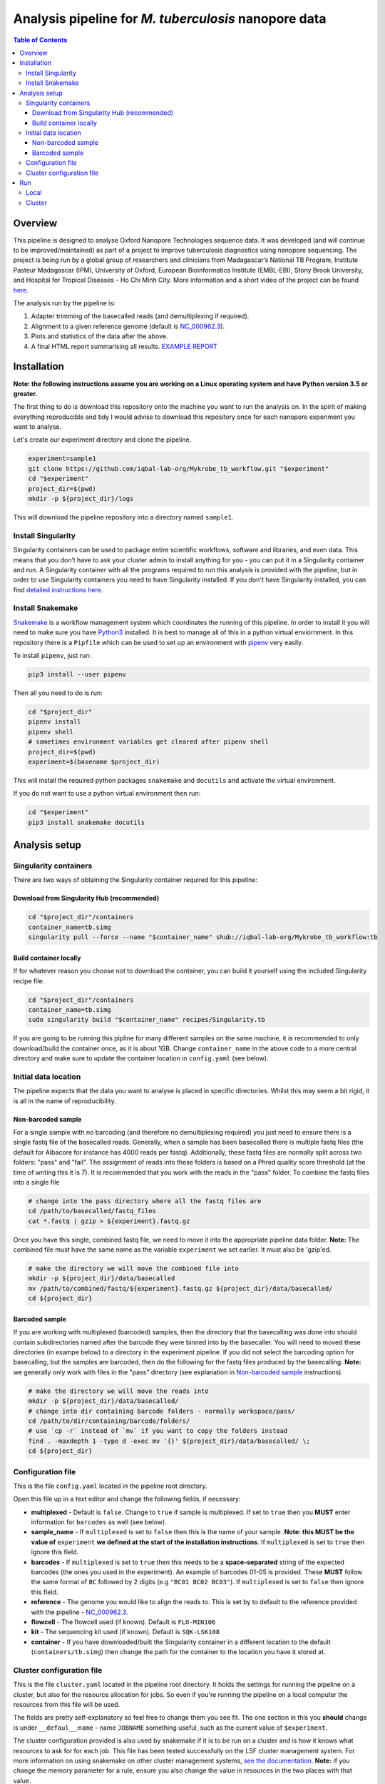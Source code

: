 ========================================
Analysis pipeline for *M. tuberculosis* nanopore data
========================================

.. contents:: **Table of Contents**

Overview
========================================

This pipeline is designed to analyse Oxford Nanopore Technologies sequence data.
It was developed (and will continue to be improved/maintained) as part of a project to
improve tuberculosis diagnostics using nanopore sequencing. The project is being
run by a global group of researchers and clinicians from Madagascar’s National
TB Program, Institute Pasteur Madagascar (IPM), University of Oxford, European
Bioinformatics Institute (EMBL-EBI), Stony Brook University, and Hospital for Tropical Diseases - Ho Chi Minh City. More
information and a short video of the project can be found `here`_.

The analysis run by the pipeline is:

1. Adapter trimming of the basecalled reads (and demultiplexing if required).
2. Alignment to a given reference genome (default is `NC_000962.3`_).
3. Plots and statistics of the data after the above.
4. A final HTML report summarising all results. `EXAMPLE REPORT`_

.. image:: ./docs/imgs/dag.png


Installation
========================================
**Note: the following instructions assume you are working on a Linux operating system and have Python version 3.5 or greater.**

The first thing to do is download this repository onto the machine you want to
run the analysis on. In the spirit of making everything reproducible and tidy I
would advise to download this repository once for each nanopore experiment you
want to analyse.

Let's create our experiment directory and clone the pipeline.

.. code-block:: bash

    experiment=sample1
    git clone https://github.com/iqbal-lab-org/Mykrobe_tb_workflow.git "$experiment"
    cd "$experiment"
    project_dir=$(pwd)
    mkdir -p ${project_dir}/logs

This will download the pipeline repository into a directory named ``sample1``.


Install Singularity
---------------------
Singularity containers can be used to package entire scientific workflows,
software and libraries, and even data. This means that you don’t have to ask
your cluster admin to install anything for you - you can put it in a Singularity
container and run. A Singularity container with all the programs required to run
this analysis is provided with the pipeline, but in order to use Singularity
containers you need to have Singularity installed. If you don't have Singularity
installed, you can find `detailed instructions here`_.


Install Snakemake
---------------------
Snakemake_ is a workflow management system which coordinates the running of this
pipeline. In order to install it you will need to make sure you have Python3_
installed. It is best to manage all of this in a python virtual enviornment. In
this repository there is a ``Pipfile`` which can be used to set up an
environment with `pipenv`_ very easily.

To install ``pipenv``, just run:

.. code-block:: bash

    pip3 install --user pipenv

Then all you need to do is run:

.. code-block:: bash

    cd "$project_dir"
    pipenv install
    pipenv shell
    # sometimes environment variables get cleared after pipenv shell
    project_dir=$(pwd)
    experiment=$(basename $project_dir)

This will install the required python packages ``snakemake`` and ``docutils``
and activate the virtual environment.

If you do not want to use a python virtual environment then run:

.. code-block:: bash

    cd "$experiment"
    pip3 install snakemake docutils


Analysis setup
========================================
Singularity containers
--------------------------------

There are two ways of obtaining the Singularity container required for this
pipeline:

Download from Singularity Hub (recommended)
^^^^^^^^^^^^^^^^^^^^^^^^^^^^^^^^^^^^^^^^^^^^^

.. image:: https://www.singularity-hub.org/static/img/hosted-singularity--hub-%23e32929.svg
  :target: https://singularity-hub.org/collections/1145

.. code-block:: bash

    cd "$project_dir"/containers
    container_name=tb.simg
    singularity pull --force --name "$container_name" shub://iqbal-lab-org/Mykrobe_tb_workflow:tb


Build container locally
^^^^^^^^^^^^^^^^^^^^^^^^^^

If for whatever reason you choose not to download the container, you can build
it yourself using the included Singularity recipe file.

.. code-block:: bash

    cd "$project_dir"/containers
    container_name=tb.simg
    sudo singularity build "$container_name" recipes/Singularity.tb

If you are going to be running this pipline for many different samples on the
same machine, it is recommended to only download/build the container once, as it is
about 1GB. Change ``container_name`` in the above code to a more central
directory and make sure to update the container location in ``config.yaml`` (see
below).

Initial data location
--------------------------------------------
The pipeline expects that the data you want to analyse is placed in specific
directories. Whilst this may seem a bit rigid, it is all in the name of
reproducibility.

.. _non_barcoded_sample:

Non-barcoded sample
^^^^^^^^^^^^^^^^^^^^^^

For a single sample with no barcoding (and therefore no demultiplexing required)
you just need to ensure there is a single fastq file of the basecalled reads.
Generally, when a sample has been basecalled there is multiple fastq files (the
default for Albacore for instance has 4000 reads per fastq). Additionally, these
fastq files are normally split across two folders: "pass" and "fail". The
assignment of reads into these folders is based on a Phred quality score threshold
(at the time of writing this it is 7). It is recommended that you work with the
reads in the "pass" folder. To combine the fastq files into a single file

.. code-block:: bash

    # change into the pass directory where all the fastq files are
    cd /path/to/basecalled/fastq_files
    cat *.fastq | gzip > ${experiment}.fastq.gz

Once you have this single, combined fastq file, we need to move it into the
appropriate pipeline data folder. **Note:** The combined file must have the
same name as the variable ``experiment`` we set earlier. It must also be
'gzip'ed.

.. code-block:: bash

    # make the directory we will move the combined file into
    mkdir -p ${project_dir}/data/basecalled
    mv /path/to/combined/fastq/${experiment}.fastq.gz ${project_dir}/data/basecalled/
    cd ${project_dir}

Barcoded sample
^^^^^^^^^^^^^^^^^^^^

If you are working with multiplexed (barcoded) samples, then the directory that
the basecalling was done into should contain subdirectories named after the
barcode they were binned into by the basecaller. You will need to moved these
directories (in exampe below) to a directory in the experiment pipeline. If you
did not select the barcoding option for basecalling, but the samples are
barcoded, then do the following for the fastq files produced by the basecalling.
**Note:** we generally only work with files in the "pass" directory (see
explanation in `Non-barcoded sample`_ instructions).

.. code-block:: bash

    # make the directory we will move the reads into
    mkdir -p ${project_dir}/data/basecalled/
    # change into dir containing barcode folders - normally workspace/pass/
    cd /path/to/dir/containing/barcode/folders/
    # use `cp -r` instead of `mv` if you want to copy the folders instead
    find . -maxdepth 1 -type d -exec mv '{}' ${project_dir}/data/basecalled/ \;
    cd ${project_dir}


Configuration file
--------------------
This is the file ``config.yaml`` located in the pipeline root directory.

Open this file up in a text editor and change the following fields, if necessary:

* **multiplexed** - Default is ``false``. Change to ``true`` if sample is multiplexed. If set to ``true`` then you **MUST** enter information for ``barcodes`` as well (see below).
* **sample_name** - If ``multiplexed`` is set to ``false`` then this is the name of your sample. **Note: this MUST be the value of** ``experiment`` **we defined at the start of the installation instructions**. If ``multiplexed`` is set to ``true`` then ignore this field.
* **barcodes** - If ``multiplexed`` is set to ``true`` then this needs to be a **space-separated** string of the expected barcodes (the ones you used in the experiment). An example of barcodes 01-05 is provided. These **MUST** follow the same format of ``BC`` followed by 2 digits (e.g ``"BC01 BC02 BC03"``). If ``multiplexed`` is set to ``false`` then ignore this field.
* **reference** - The genome you would like to align the reads to. This is set by to default to the reference provided with the pipeline - `NC_000962.3`_.
* **flowcell** - The flowcell used (if known). Default is ``FLO-MIN106``
* **kit** - The sequencing kit used (if known). Default is ``SQK-LSK108``
* **container** - If you have downloaded/built the Singularity container in a different location to the default (``containers/tb.simg``) then change the path for the container to the location you have it stored at.

Cluster configuration file
----------------------------
This is the file ``cluster.yaml`` located in the pipeline root directory. It
holds the settings for running the pipeline on a cluster, but also for the
resource allocation for jobs. So even if you're running the pipeline on a local
computer the resources from this file will be used.

The fields are pretty self-explanatory so feel free to change them you see fit.
The one section in this you **should** change is under ``__defaul__``:``name`` -
name ``JOBNAME`` something useful, such as the current value of ``$experiment``.

The cluster configuration provided is also used by snakemake if it is to be run
on a cluster and is how it knows what resources to ask for for each job. This
file has been tested successfully on the LSF cluster management system. For more
information on using snakemake on other cluster management systems, `see the documentation`_.
**Note:** if you change the memory parameter for a rule, ensure you also change
the value in resources in the two places with that value.

Run
======
You are all set up now. To run the pipeline simply execute the following. At the
end, all of the logs will be under ``logs/``. Data will be in the appropriate
subdirectories in ``data/`` and the final report(s) (one for each barcode) will
be under ``docs/``.

Local
--------

To run the pipeline on a local computer (i.e laptop or desktop)

.. code-block:: bash

    cd ${project_dir}
    snakemake --use-singularity

This will provide a summary of all the jobs that are to be run, and when they
have been started and finished.

Cluster
---------
This pipeline can also be run on a cluster. These instructions are for running
on an LSF cluster system. The ``cluster.yaml`` file *should* be general across
clusters (except for the ``resources`` field). The cluster submission command
however is different from cluster to cluster. We provide the command for an
LSF system here. Please contact us if you use a different cluster system and
cannot figure out the command and we will see if we can help. Additionally, if
you use a different cluster management system and successfully run it, please
provide the cluster submission commands and we will add them into these
instructions for others to use.

There is script provided in the scripts directory for submitting the job to an
LSF cluster. To run this you just need to be in the pipeline root directory
and provide a name for the job (to be used by the cluster).

.. code-block:: bash

    cd ${project_dir}
    JOB_NAME=snakemake_master_process
    bash scripts/submit_lsf.sh "$JOB_NAME"

All the log files for the cluster jobs will be prefixed with ``cluster_``.




.. _Singularity: http://singularity.lbl.gov/
.. _`detailed instructions here`: http://singularity.lbl.gov/install-linux
.. _Snakemake: https://snakemake.readthedocs.io/en/stable/index.html
.. _Python3: https://www.python.org/downloads/source/
.. _NC_000962.3: https://www.ncbi.nlm.nih.gov/nuccore/NC_000962.3
.. _pipenv: https://docs.pipenv.org/
.. _`EXAMPLE REPORT`: https://rawgit.com/iqbal-lab-org/Mykrobe_tb_workflow/master/docs/example_report.html
.. _`see the documentation`: https://snakemake.readthedocs.io/en/latest/snakefiles/configuration.html#cluster-configuration
.. _here: https://nanoporetech.com/about-us/news/public-health-teams-madagascar-pioneer-use-portable-real-time-dna-sequencing-fight
